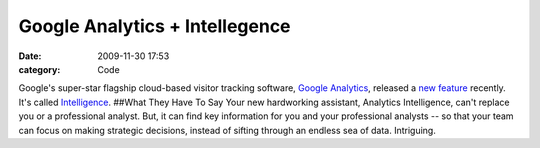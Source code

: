 Google Analytics + Intellegence
###############################

:date: 2009-11-30 17:53
:category: Code


Google's super-star flagship cloud-based visitor tracking software,
`Google Analytics <http://google.com/analytics>`_, released a
`new feature <http://1.bp.blogspot.com/_J20OFghLIP0/Sv2bgjlDn8I/AAAAAAAAAMA/kI-VHM7VRD0/s400/Intelligence_Report.jpg>`_
recently. It's called
`Intelligence <http://analytics.blogspot.com/2009/11/new-feature-spotlight-analytics.html>`_.
##What They Have To Say Your new hardworking assistant, Analytics
Intelligence, can't replace you or a professional analyst. But, it
can find key information for you and your professional analysts --
so that your team can focus on making strategic decisions, instead
of sifting through an endless sea of data. Intriguing.
